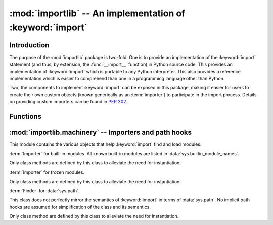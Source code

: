 :mod:`importlib` -- An implementation of :keyword:`import`
==========================================================

.. module:: importlib
   :synopsis: An implementation of the import machinery.

.. moduleauthor:: Brett Cannon <brett@python.org>
.. sectionauthor:: Brett Cannon <brett@python.org>

.. versionadded:: 3.1


Introduction
------------

The purpose of the :mod:`importlib` package is two-fold. One is to provide an
implementation of the :keyword:`import` statement (and thus, by extension, the
:func:`__import__` function) in Python source code. This provides an
implementaiton of :keyword:`import` which is portable to any Python
interpreter. This also provides a reference implementation which is easier to
comprehend than one in a programming language other than Python.

Two, the components to implement :keyword:`import` can be exposed in this
package, making it easier for users to create their own custom objects (known
generically as an :term:`importer`) to participate in the import process.
Details on providing custom importers can be found in :pep:`302`.

.. seealso::

    :ref:`import`
        The language reference for the :keyword:`import` statement.

    `Packages specification <http://www.python.org/doc/essays/packages.html>`__
        Original specification of packages. Some semantics have changed since
        the writing of this document (e.g. redirecting based on :keyword:`None`
        in :data:`sys.modules`).

    The :func:`.__import__` function
        The built-in function for which the :keyword:`import` statement is
        syntactic sugar for.

    :pep:`235`
        Import on Case-Insensitive Platforms

    :pep:`263`
        Defining Python Source Code Encodings

    :pep:`302`
        New Import Hooks.

    :pep:`328`
        Imports: Multi-Line and Absolute/Relative

    :pep:`366`
        Main module explicit relative imports

    :pep:`3128`
        Using UTF-8 as the Default Source Encoding


Functions
---------

.. function:: __import__(name, globals={}, locals={}, fromlist=list(), level=0)

    An implementation of the built-in :func:`__import__` function. See the
    built-in function's documentation for usage instructions.

.. function:: import_module(name, package=None)

    Import a module. The *name* argument specifies what module to
    import in absolute or relative terms
    (e.g. either ``pkg.mod`` or ``..mod``). If the name is
    specified in relative terms, then the *package* argument must be
    set to the package which is to act as the anchor for resolving the
    package name (e.g. ``import_module('..mod', 'pkg.subpkg')`` will import
    ``pkg.mod``).

    The :func:`import_module` function acts as a simplifying wrapper around
    :func:`__import__`. This means all semantics of the function are derived
    from :func:`__import__`, including requiring the package where an import is
    occuring from to already be imported (i.e., *package* must already be
    imported).

:mod:`importlib.machinery` -- Importers and path hooks
------------------------------------------------------

.. module:: importlib.machinery
    :synopsis: Importers and path hooks

This module contains the various objects that help :keyword:`import`
find and load modules.

.. class:: BuiltinImporter

    :term:`Importer` for built-in modules. All known built-in modules are
    listed in :data:`sys.builtin_module_names`.

    Only class methods are defined by this class to alleviate the need for
    instantiation.

    .. classmethod:: find_module(fullname, path=None)

        Class method that allows this class to be a :term:`finder` for built-in
        modules.

    .. classmethod:: load_module(fullname)

        Class method that allows this class to be a :term:`loader` for built-in
        modules.


.. class:: FrozenImporter

    :term:`Importer` for frozen modules.

    Only class methods are defined by this class to alleviate the need for
    instantiation.

    .. classmethod:: find_module(fullname, path=None)

        Class method that allows this class to be a :term:`finder` for frozen
        modules.

    .. classmethod:: load_module(fullname)

        Class method that allows this class to be a :term:`loader` for frozen
        modules.


.. class:: PathFinder

    :term:`Finder` for :data:`sys.path`.

    This class does not perfectly mirror the semantics of :keyword:`import` in
    terms of :data:`sys.path`. No implicit path hooks are assumed for
    simplification of the class and its semantics.

    Only class method are defined by this class to alleviate the need for
    instantiation.

    .. classmethod:: find_module(fullname, path=None)

        Class method that attempts to find a :term:`loader` for the module
        specified by *fullname* either on :data:`sys.path` or, if defined, on
        *path*. For each path entry that is searched,
        :data:`sys.path_importer_cache` is checked. If an non-false object is
        found then it is used as the :term:`finder` to query for the module
        being searched for. For no entry is found in
        :data:`sys.path_importer_cache`, then :data:`sys.path_hooks` is
        searched for a finder for the path entry and, if found, is stored in
        :data:`sys.path_importer_cache` along with being queried about the
        module.
